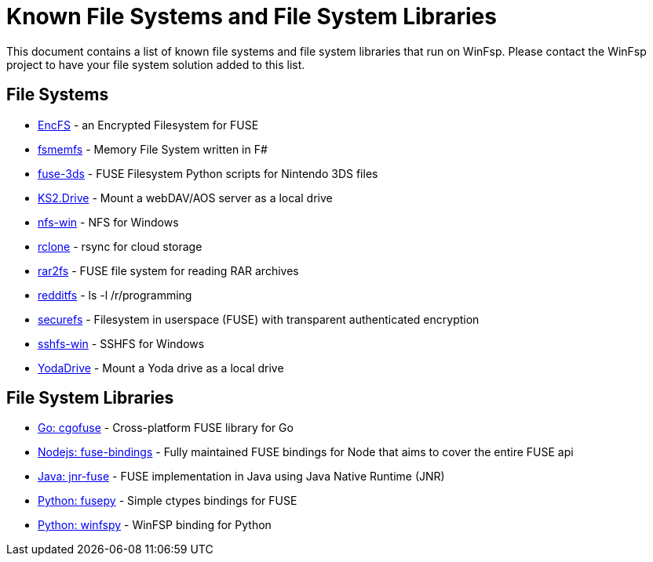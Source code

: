 = Known File Systems and File System Libraries

This document contains a list of known file systems and file system libraries that run on WinFsp. Please contact the WinFsp project to have your file system solution added to this list.

== File Systems

- https://github.com/vgough/encfs[EncFS] - an Encrypted Filesystem for FUSE
- https://github.com/lowleveldesign/fsmemfs[fsmemfs] - Memory File System written in F#
- https://github.com/ihaveamac/fuse-3ds[fuse-3ds] - FUSE Filesystem Python scripts for Nintendo 3DS files
- https://github.com/FrKaram/KS2.Drive[KS2.Drive] - Mount a webDAV/AOS server as a local drive
- https://github.com/billziss-gh/nfs-win[nfs-win] - NFS for Windows
- https://github.com/ncw/rclone[rclone] - rsync for cloud storage
- https://github.com/hasse69/rar2fs[rar2fs] - FUSE file system for reading RAR archives
- https://github.com/billziss-gh/redditfs[redditfs] - ls -l /r/programming
- https://github.com/netheril96/securefs[securefs] - Filesystem in userspace (FUSE) with transparent authenticated encryption
- https://github.com/billziss-gh/sshfs-win[sshfs-win] - SSHFS for Windows
- https://github.com/UtrechtUniversity/YodaDrive[YodaDrive] - Mount a Yoda drive as a local drive

== File System Libraries

- https://github.com/billziss-gh/cgofuse[Go: cgofuse] - Cross-platform FUSE library for Go
- https://github.com/DuroSoft/fuse-bindings[Nodejs: fuse-bindings] - Fully maintained FUSE bindings for Node that aims to cover the entire FUSE api
- https://github.com/SerCeMan/jnr-fuse[Java: jnr-fuse] - FUSE implementation in Java using Java Native Runtime (JNR)
- https://github.com/billziss-gh/fusepy[Python: fusepy] - Simple ctypes bindings for FUSE
- https://github.com/Scille/winfspy[Python: winfspy] - WinFSP binding for Python
